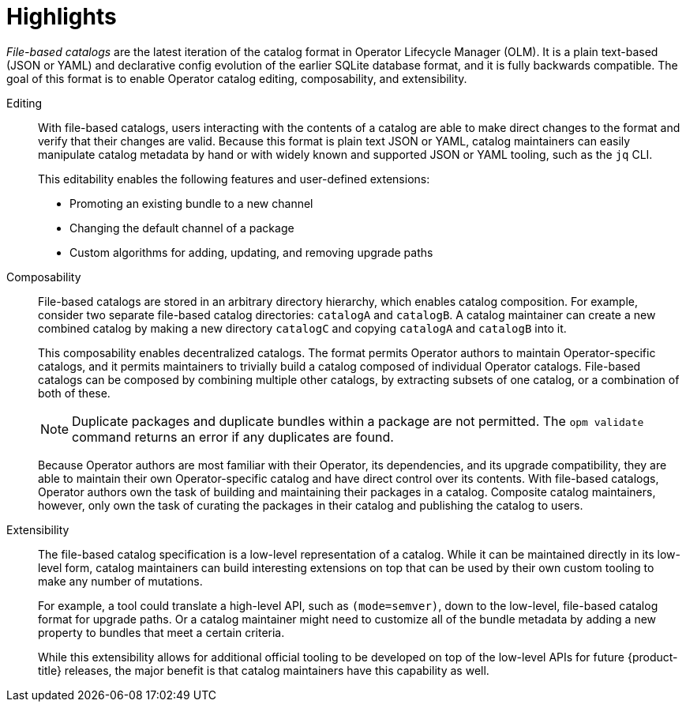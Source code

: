 // Module included in the following assemblies:
//
// * operators/understanding/olm-packaging-format.adoc

:_mod-docs-content-type: CONCEPT
[id="olm-file-based-catalogs_{context}"]
= Highlights

_File-based catalogs_ are the latest iteration of the catalog format in Operator Lifecycle Manager (OLM). It is a plain text-based (JSON or YAML) and declarative config evolution of the earlier SQLite database format, and it is fully backwards compatible. The goal of this format is to enable Operator catalog editing, composability, and extensibility.

Editing::
With file-based catalogs, users interacting with the contents of a catalog are able to make direct changes to the format and verify that their changes are valid. Because this format is plain text JSON or YAML, catalog maintainers can easily manipulate catalog metadata by hand or with widely known and supported JSON or YAML tooling, such as the `jq` CLI.
+
This editability enables the following features and user-defined extensions:
+
--
* Promoting an existing bundle to a new channel
* Changing the default channel of a package
* Custom algorithms for adding, updating, and removing upgrade paths
--

Composability::
File-based catalogs are stored in an arbitrary directory hierarchy, which enables catalog composition. For example, consider two separate file-based catalog directories: `catalogA` and `catalogB`. A catalog maintainer can create a new combined catalog by making a new directory `catalogC` and copying `catalogA` and `catalogB` into it.
+
This composability enables decentralized catalogs. The format permits Operator authors to maintain Operator-specific catalogs, and it permits maintainers to trivially build a catalog composed of individual Operator catalogs. File-based catalogs can be composed by combining multiple other catalogs, by extracting subsets of one catalog, or a combination of both of these.
+
[NOTE]
====
Duplicate packages and duplicate bundles within a package are not permitted. The `opm validate` command returns an error if any duplicates are found.
====
+
Because Operator authors are most familiar with their Operator, its dependencies, and its upgrade compatibility, they are able to maintain their own Operator-specific catalog and have direct control over its contents. With file-based catalogs, Operator authors own the task of building and maintaining their packages in a catalog. Composite catalog maintainers, however, only own the task of curating the packages in their catalog and publishing the catalog to users.

Extensibility::
The file-based catalog specification is a low-level representation of a catalog. While it can be maintained directly in its low-level form, catalog maintainers can build interesting extensions on top that can be used by their own custom tooling to make any number of mutations.
+
For example, a tool could translate a high-level API, such as `(mode=semver)`, down to the low-level, file-based catalog format for upgrade paths. Or a catalog maintainer might need to customize all of the bundle metadata by adding a new property to bundles that meet a certain criteria.
+
While this extensibility allows for additional official tooling to be developed on top of the low-level APIs for future {product-title} releases, the major benefit is that catalog maintainers have this capability as well.